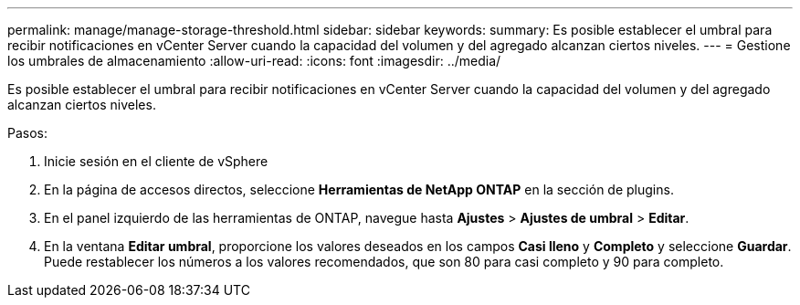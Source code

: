 ---
permalink: manage/manage-storage-threshold.html 
sidebar: sidebar 
keywords:  
summary: Es posible establecer el umbral para recibir notificaciones en vCenter Server cuando la capacidad del volumen y del agregado alcanzan ciertos niveles. 
---
= Gestione los umbrales de almacenamiento
:allow-uri-read: 
:icons: font
:imagesdir: ../media/


[role="lead"]
Es posible establecer el umbral para recibir notificaciones en vCenter Server cuando la capacidad del volumen y del agregado alcanzan ciertos niveles.

.Pasos:
. Inicie sesión en el cliente de vSphere
. En la página de accesos directos, seleccione *Herramientas de NetApp ONTAP* en la sección de plugins.
. En el panel izquierdo de las herramientas de ONTAP, navegue hasta *Ajustes* > *Ajustes de umbral* > *Editar*.
. En la ventana *Editar umbral*, proporcione los valores deseados en los campos *Casi lleno* y *Completo* y seleccione *Guardar*. Puede restablecer los números a los valores recomendados, que son 80 para casi completo y 90 para completo.


